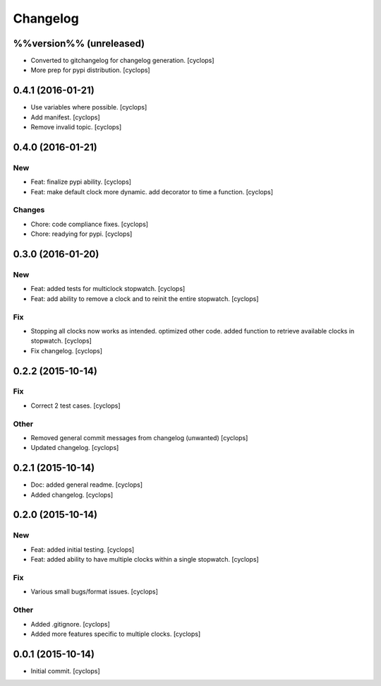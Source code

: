 Changelog
=========

%%version%% (unreleased)
------------------------

- Converted to gitchangelog for changelog generation. [cyclops]

- More prep for pypi distribution. [cyclops]

0.4.1 (2016-01-21)
------------------

- Use variables where possible. [cyclops]

- Add manifest. [cyclops]

- Remove invalid topic. [cyclops]

0.4.0 (2016-01-21)
------------------

New
~~~

- Feat: finalize pypi ability. [cyclops]

- Feat: make default clock more dynamic.  add decorator to time a
  function. [cyclops]

Changes
~~~~~~~

- Chore: code compliance fixes. [cyclops]

- Chore: readying for pypi. [cyclops]

0.3.0 (2016-01-20)
------------------

New
~~~

- Feat: added tests for multiclock stopwatch. [cyclops]

- Feat: add ability to remove a clock and to reinit the entire
  stopwatch. [cyclops]

Fix
~~~

- Stopping all clocks now works as intended.  optimized other code.
  added function to retrieve available clocks in stopwatch. [cyclops]

- Fix changelog. [cyclops]

0.2.2 (2015-10-14)
------------------

Fix
~~~

- Correct 2 test cases. [cyclops]

Other
~~~~~

- Removed general commit messages from changelog (unwanted) [cyclops]

- Updated changelog. [cyclops]

0.2.1 (2015-10-14)
------------------

- Doc: added general readme. [cyclops]

- Added changelog. [cyclops]

0.2.0 (2015-10-14)
------------------

New
~~~

- Feat: added initial testing. [cyclops]

- Feat: added ability to have multiple clocks within a single stopwatch.
  [cyclops]

Fix
~~~

- Various small bugs/format issues. [cyclops]

Other
~~~~~

- Added .gitignore. [cyclops]

- Added more features specific to multiple clocks. [cyclops]

0.0.1 (2015-10-14)
------------------

- Initial commit. [cyclops]


